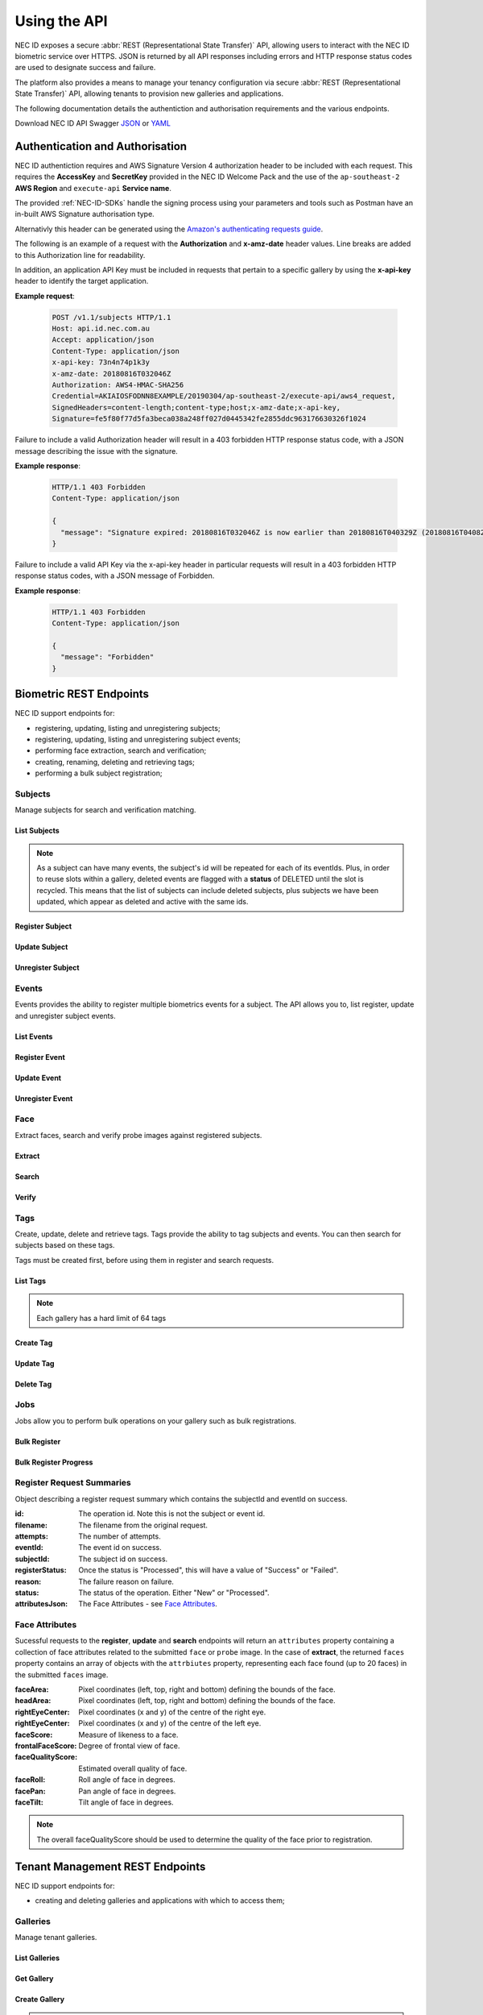 .. _Using-the-API:

Using the API
=============

NEC ID exposes a secure :abbr:`REST (Representational State Transfer)` API, allowing users to interact with the NEC ID biometric service over HTTPS. JSON is returned by all API responses including errors and HTTP response status codes are used to designate success and failure.

The platform also provides a means to manage your tenancy configuration via secure :abbr:`REST (Representational State Transfer)` API, allowing tenants to provision new galleries and applications.

The following documentation details the authentiction and authorisation requirements and the various endpoints.

Download NEC ID API Swagger `JSON <https://github.com/necau/necid-sdk/blob/master/swagger/necid-v1_1.json>`_ or  `YAML <https://github.com/necau/necid-sdk/blob/master/swagger/necid-v1_1.yaml>`_

Authentication and Authorisation
--------------------------------

NEC ID authentiction requires and AWS Signature Version 4 authorization header to be included with each request. This requires the **AccessKey** and **SecretKey** provided in the NEC ID Welcome Pack and the use of the ``ap-southeast-2`` **AWS Region** and ``execute-api`` **Service name**.

The provided :ref:`NEC-ID-SDKs` handle the signing process using your parameters and tools such as Postman have an in-built AWS Signature authorisation type.

Alternativly this header can be generated using the `Amazon's authenticating requests guide <https://docs.aws.amazon.com/AmazonS3/latest/API/sigv4-auth-using-authorization-header.html>`_.

The following is an example of a request with the **Authorization** and **x-amz-date** header values. Line breaks are added to this Authorization line for readability.

In addition, an application API Key must be included in requests that pertain to a specific gallery by using the **x-api-key** header to identify the target application.

**Example request**:

   .. sourcecode:: http

      POST /v1.1/subjects HTTP/1.1
      Host: api.id.nec.com.au
      Accept: application/json
      Content-Type: application/json
      x-api-key: 73n4n74p1k3y
      x-amz-date: 20180816T032046Z
      Authorization: AWS4-HMAC-SHA256
      Credential=AKIAIOSFODNN8EXAMPLE/20190304/ap-southeast-2/execute-api/aws4_request,
      SignedHeaders=content-length;content-type;host;x-amz-date;x-api-key, 
      Signature=fe5f80f77d5fa3beca038a248ff027d0445342fe2855ddc963176630326f1024

Failure to include a valid Authorization header will result in a 403 forbidden HTTP response status code, with a JSON message describing the issue with the signature.

**Example response**:

   .. sourcecode:: http

      HTTP/1.1 403 Forbidden
      Content-Type: application/json

      {
        "message": "Signature expired: 20180816T032046Z is now earlier than 20180816T040329Z (20180816T040829Z - 5 min.)"
      }

Failure to include a valid API Key via the x-api-key header in particular requests will result in a 403 forbidden HTTP response status codes, with a JSON message of Forbidden.

**Example response**:

   .. sourcecode:: http

      HTTP/1.1 403 Forbidden
      Content-Type: application/json

      {
        "message": "Forbidden"
      }

Biometric REST Endpoints
------------------------

NEC ID support endpoints for:

- registering, updating, listing and unregistering subjects;
- registering, updating, listing and unregistering subject events;
- performing face extraction, search and verification;
- creating, renaming, deleting and retrieving tags;
- performing a bulk subject registration;

Subjects
~~~~~~~~

Manage subjects for search and verification matching.

List Subjects
+++++++++++++

.. http:get:: /v1.1/subjects

   Retrieve all subjects for a specific gallery.

   **Example request**:

   .. sourcecode:: http

      GET /v1.1/subjects HTTP/1.1
      Host: api.id.nec.com.au
      Accept: application/json
      Content-Type: application/json
      x-api-key: [Application API key]
      x-amz-date: [YYYYMMDD'T'HHMMSS'Z' UTC timestamp]
      Authorization: [AWS Signature Version 4]

   :query start: Optional starting index of the request, defaults to 0 if not provided.
   :query length: Optional length of the list, defaults to 1000 if not provided. Limited to a maximum of 1000 per request.
   :query dir: Optional last updated sort direction (asc or desc). default is asc.
   :reqheader Host: api.id.nec.com.au
   :reqheader Accept: application/json
   :reqheader Content-Type: application/json
   :reqheader x-api-key: Application API Key.
   :reqheader x-amz-date: UTC timestamp using ISO 8601 format: YYYYMMDD'T'HHMMSS'Z'.
   :reqheader Authorization: AWS Signature Version 4.

   **Example response**:

   .. sourcecode:: http

      HTTP/1.1 200 OK
      Content-Type: application/json

      {
        "subjects": [
          {
            "id": "necidguid-fcdf-49eb-9182-5a6825ed2a3b",
            "eventId": "eventguid-caf3-4e0f-92b9-101a9e73a3ee",
            "status": "ACTIVE",
            "lastUpdated": "2018-12-18T00:27:56.427+00:00"
          },
          {
            "id": "necidguid-fcdf-49eb-9182-5a6825ed2a3b",
            "eventId": "eventguid-f99a-41dc-8eb1-cd7b1b3dcdec",
            "status": "DELETED",
            "lastUpdated": "2019-02-28T18:11:49.157+00:00"
          },
          {
            "id": "necidguid-fcdf-49eb-9182-5a6825ed2a3b",
            "eventId": "eventguid-f99a-41dc-8eb1-cd7b1b3dcdec",
            "status": "ACTIVE",
            "lastUpdated": "2019-02-28T18:11:49.174+00:00"
          }
        ],
        "total": 3
      }

   :>json array subjects: Containing **id** *(string)*: Subject id, **eventId** *(string)*: Event id, **status** *(string)*: Status, **lastUpdated** *(ISO 8601 timestamp)*: Last Updated Time.
   :>json int total: Total number of events in gallery.
   :resheader Content-Type: application/json
   :status 200: OK.
   :status 404: Subjects not found.

.. note:: As a subject can have many events, the subject's id will be repeated for each of its eventIds. Plus, in order to reuse slots within a gallery, deleted events are flagged with a **status** of DELETED until the slot is recycled. This means that the list of subjects can include deleted subjects, plus subjects we have been updated, which appear as deleted and active with the same ids.

Register Subject
++++++++++++++++

.. http:post:: /v1.1/subjects
   
   Registers a new subject.

   **Example request**:

   .. sourcecode:: http

      POST /v1.1/subjects HTTP/1.1
      Host: api.id.nec.com.au
      Accept: application/json
      Content-Type: application/json
      x-api-key: [Application API key]
      x-amz-date: [YYYYMMDD'T'HHMMSS'Z' UTC timestamp]
      Authorization: [AWS Signature Version 4]

      {
        "face": "[FACE]",
        "tags": [ "passport" ]
      }

   :<json string face: Base64 encoded image.
   :<json array tags: Optional list of tag names to register against the subject.
   :reqheader Host: api.id.nec.com.au
   :reqheader Accept: application/json
   :reqheader Content-Type: application/json
   :reqheader x-api-key: Application API Key.
   :reqheader x-amz-date: UTC timestamp using ISO 8601 format: YYYYMMDD'T'HHMMSS'Z'.
   :reqheader Authorization: AWS Signature Version 4.


   **Example response**:

   .. sourcecode:: http

      HTTP/1.1 201 Created
      Content-Type: application/json

      {
        "id": "necidguid-fcdf-49eb-9182-5a6825ed2a3b",
        "eventId": "eventguid-caf3-4e0f-92b9-101a9e73a3ee",
        "attributes": {
          "faceArea": {
                "left": "161",
                "top": "156",
                "right": "318",
                "bottom": "313"
          },
          "headArea": {
                "left": "131",
                "top": "86",
                "right": "345",
                "bottom": "343"
          },
          "rightEyeCenter": {
                "x": "195",
                "y": "198"
          },
          "leftEyeCenter": {
                "x": "276",
                "y": "191"
          },
          "frontalFaceScore": "0.569824",
          "faceRoll": "4.93922",
          "facePan": "-9.34863",
          "faceTilt": "7.613",
          "faceScore": "0.999591",
          "faceQualityScore": "0.86541"
        }
      }

   :>json string id: Subject id.
   :>json string eventId: Event id.
   :>json attributes: See `Face Attributes`_.
   :resheader Content-Type: application/json
   :status 201: Subject has been created.

Update Subject
++++++++++++++

.. http:put:: /v1.1/subjects/(string:subjectId)

   Update an existing subject.

   **Example request**:

   .. sourcecode:: http

      PUT /v1.1/subjects/necidguid-fcdf-49eb-9182-5a6825ed2a3b HTTP/1.1
      Host: api.id.nec.com.au
      Accept: application/json
      Content-Type: application/json
      x-api-key: [Application API key]
      x-amz-date: [YYYYMMDD'T'HHMMSS'Z' UTC timestamp]
      Authorization: [AWS Signature Version 4]

      {
        "face": "[FACE]",
        "tags": [ "passport" ]
      }

   :param subjectId: Subject id.
   :<json string face: Base64 encoded image.
   :<json array tags: Optional list of tag names to register against the subject.
   :reqheader Host: api.id.nec.com.au
   :reqheader Accept: application/json
   :reqheader Content-Type: application/json
   :reqheader x-api-key: Application API Key.
   :reqheader x-amz-date: UTC timestamp using ISO 8601 format: YYYYMMDD'T'HHMMSS'Z'.
   :reqheader Authorization: AWS Signature Version 4.

   **Example response**:

   .. sourcecode:: http

      HTTP/1.1 200 OK
      Content-Type: application/json

      {
        "id": "necidguid-fcdf-49eb-9182-5a6825ed2a3b",
        "eventId": "eventguid-caf3-4e0f-92b9-101a9e73a3ee",
        "attributes": {
          "faceArea": {
                "left": "161",
                "top": "156",
                "right": "318",
                "bottom": "313"
          },
          "headArea": {
                "left": "131",
                "top": "86",
                "right": "345",
                "bottom": "343"
          },
          "rightEyeCenter": {
                "x": "195",
                "y": "198"
          },
          "leftEyeCenter": {
                "x": "276",
                "y": "191"
          },
          "frontalFaceScore": "0.569824",
          "faceRoll": "4.93922",
          "facePan": "-9.34863",
          "faceTilt": "7.613",
          "faceScore": "0.999591",
          "faceQualityScore": "0.86541"
        }
      }

   :>json string id: Subject id.
   :>json string eventId: Event id.
   :>json attributes: See `Face Attributes`_.
   :resheader Content-Type: application/json
   :status 200: Subject has been updated.
   :status 404: Subject with id not found.

Unregister Subject
++++++++++++++++++

.. http:delete:: /v1.1/subjects/(string:subjectId)

   Unregister an existing subject and related events.

   **Example request**:

   .. sourcecode:: http

      DELETE /v1.1/subjects/necidguid-fcdf-49eb-9182-5a6825ed2a3b HTTP/1.1
      Host: api.id.nec.com.au
      Accept: application/json
      Content-Type: application/json
      x-api-key: [Application API key]
      x-amz-date: [YYYYMMDD'T'HHMMSS'Z' UTC timestamp]
      Authorization: [AWS Signature Version 4]

   :param subjectId: Subject id.
   :reqheader Host: api.id.nec.com.au
   :reqheader Accept: application/json
   :reqheader Content-Type: application/json
   :reqheader x-api-key: Application API Key.
   :reqheader x-amz-date: UTC timestamp using ISO 8601 format: YYYYMMDD'T'HHMMSS'Z'.
   :reqheader Authorization: AWS Signature Version 4.

   **Example response**:

   .. sourcecode:: http

      HTTP/1.1 204 No Content
      Content-Type: application/json

   :resheader Content-Type: application/json
   :status 204: Subject has been unregistered.
   :status 404: Subject with id not found.

Events
~~~~~~

Events provides the ability to register multiple biometrics events for a subject. The API allows you to, list register, update and unregister subject events.

List Events
+++++++++++

.. http:get:: /v1.1/subjects/(string:subjectId)/events

   Retrieve all events for a given subject.

   **Example request**:

   .. sourcecode:: http

      GET /v1.1/subjects/necidguid-fcdf-49eb-9182-5a6825ed2a3b/events HTTP/1.1
      Host: api.id.nec.com.au
      Accept: application/json
      Content-Type: application/json
      x-api-key: [Application API key]
      x-amz-date: [YYYYMMDD'T'HHMMSS'Z' UTC timestamp]
      Authorization: [AWS Signature Version 4]

   :param subjectId: Subject id.
   :reqheader Host: api.id.nec.com.au
   :reqheader Accept: application/json
   :reqheader Content-Type: application/json
   :reqheader x-api-key: Application API Key.
   :reqheader x-amz-date: UTC timestamp using ISO 8601 format: YYYYMMDD'T'HHMMSS'Z'.
   :reqheader Authorization: AWS Signature Version 4.

   **Example response**:

   .. sourcecode:: http

      HTTP/1.1 200 OK
      Content-Type: application/json

      {
        "id": "necidguid-fcdf-49eb-9182-5a6825ed2a3b",
        "events": [
          {
            "id": "eventguid-caf3-4e0f-92b9-101a9e73a3ee"
          },
          {
            "id": "eventguid-f99a-41dc-8eb1-cd7b1b3dcdec"
          }
        ]
      }

   :>json string id: Subject id.
   :>json array events: Containing **id** *(string)*: Event id.
   :resheader Content-Type: application/json
   :status 200: OK.
   :status 404: Subject with id not found.

Register Event
++++++++++++++

.. http:POST:: /v1.1/subjects/(string:subjectId)/events

   Register a new event for a given subject.

   **Example request**:

   .. sourcecode:: http

      POST /v1.1/subjects/necidguid-fcdf-49eb-9182-5a6825ed2a3b/events HTTP/1.1
      Host: api.id.nec.com.au
      Accept: application/json
      Content-Type: application/json
      x-api-key: [Application API key]
      x-amz-date: [YYYYMMDD'T'HHMMSS'Z' UTC timestamp]
      Authorization: [AWS Signature Version 4]

      {
        "face": "[FACE]",
        "tags": [ "licence" ]
      }

   :<json string face: Base64 encoded image.
   :<json array tags: Optional list of tag names to register against the subject.
   :param subjectId: Subject id.
   :reqheader Host: api.id.nec.com.au
   :reqheader Accept: application/json
   :reqheader Content-Type: application/json
   :reqheader x-api-key: Application API Key.
   :reqheader x-amz-date: UTC timestamp using ISO 8601 format: YYYYMMDD'T'HHMMSS'Z'.
   :reqheader Authorization: AWS Signature Version 4.

   **Example response**:

   .. sourcecode:: http
  
      HTTP/1.1 201 Created
      Content-Type: application/json

      {
        "id": "necidguid-fcdf-49eb-9182-5a6825ed2a3b",
        "eventId": "eventguid-f99a-41dc-8eb1-cd7b1b3dcdec",
        "attributes": {
          "faceArea": {
                "left": "161",
                "top": "156",
                "right": "318",
                "bottom": "313"
          },
          "headArea": {
                "left": "131",
                "top": "86",
                "right": "345",
                "bottom": "343"
          },
          "rightEyeCenter": {
                "x": "195",
                "y": "198"
          },
          "leftEyeCenter": {
                "x": "276",
                "y": "191"
          },
          "frontalFaceScore": "0.569824",
          "faceRoll": "4.93922",
          "facePan": "-9.34863",
          "faceTilt": "7.613",
          "faceScore": "0.999591",
          "faceQualityScore": "0.86541"
        }
      }

   :>json string id: Subject id.
   :>json string eventId: Event id.
   :>json attributes: See `Face Attributes`_.
   :resheader Content-Type: application/json
   :status 201: Event has been created.
   :status 404: Subject with id not found.

Update Event
++++++++++++

.. http:PUT:: /v1.1/subjects/(string:subjectId)/events/(string:eventId)

   Update an existing event for a given subject.

   **Example request**:

   .. sourcecode:: http

      PUT /v1.1/subjects/necidguid-fcdf-49eb-9182-5a6825ed2a3b/events/eventguid-f99a-41dc-8eb1-cd7b1b3dcdec HTTP/1.1
      Host: api.id.nec.com.au
      Accept: application/json
      Content-Type: application/json
      x-api-key: [Application API key]
      x-amz-date: [YYYYMMDD'T'HHMMSS'Z' UTC timestamp]
      Authorization: [AWS Signature Version 4]

      {
        "face": "[FACE]",
        "tags": [ "licence" ]
      }

   :<json string face: Base64 encoded image.
   :<json array tags: Optional list of tag names to register against the subject.
   :param subjectId: Subject id.
   :param eventId: Event id.
   :reqheader Host: api.id.nec.com.au
   :reqheader Accept: application/json
   :reqheader Content-Type: application/json
   :reqheader x-api-key: Application API Key.
   :reqheader x-amz-date: UTC timestamp using ISO 8601 format: YYYYMMDD'T'HHMMSS'Z'.
   :reqheader Authorization: AWS Signature Version 4.

   **Example response**:

   .. sourcecode:: http

      HTTP/1.1 201 Created
      Content-Type: application/json

      {
        "id": "necidguid-fcdf-49eb-9182-5a6825ed2a3b",
        "eventId": "eventguid-f99a-41dc-8eb1-cd7b1b3dcdec",
        "attributes": {
          "faceArea": {
                "left": "161",
                "top": "156",
                "right": "318",
                "bottom": "313"
          },
          "headArea": {
                "left": "131",
                "top": "86",
                "right": "345",
                "bottom": "343"
          },
          "rightEyeCenter": {
                "x": "195",
                "y": "198"
          },
          "leftEyeCenter": {
                "x": "276",
                "y": "191"
          },
          "frontalFaceScore": "0.569824",
          "faceRoll": "4.93922",
          "facePan": "-9.34863",
          "faceTilt": "7.613",
          "faceScore": "0.999591",
          "faceQualityScore": "0.86541"
        }
      }

   :>json string id: Subject id.
   :>json string eventId: Event id.
   :>json attributes: See `Face Attributes`_.
   :resheader Content-Type: application/json
   :status 200: Event has been updated.
   :status 404: Subject with id and eventId not found.

Unregister Event
++++++++++++++++

.. http:DELETE:: /v1.1/subjects/(string:subjectId)/events/(string:eventId)

   Unregister an existing event for a given subject.

   **Example request**:

   .. sourcecode:: http

      DELETE /v1.1/subjects/necidguid-fcdf-49eb-9182-5a6825ed2a3b/events/eventguid-f99a-41dc-8eb1-cd7b1b3dcdec HTTP/1.1
      Host: api.id.nec.com.au
      Accept: application/json
      Content-Type: application/json
      x-api-key: [Application API key]
      x-amz-date: [YYYYMMDD'T'HHMMSS'Z' UTC timestamp]
      Authorization: [AWS Signature Version 4]

   :param subjectId: Subject id.
   :param eventId: Event id.
   :reqheader Host: api.id.nec.com.au
   :reqheader Accept: application/json
   :reqheader Content-Type: application/json
   :reqheader x-api-key: Application API Key.
   :reqheader x-amz-date: UTC timestamp using ISO 8601 format: YYYYMMDD'T'HHMMSS'Z'.
   :reqheader Authorization: AWS Signature Version 4.

   **Example response**:

   .. sourcecode:: http

      HTTP/1.1 204 No Content
      Content-Type: application/json

   :resheader Content-Type: application/json
   :status 204: Event has been unregistered.
   :status 404: Subject with id and eventId not found.

Face
~~~~

Extract faces, search and verify probe images against registered subjects.

Extract
+++++++

.. http:post:: /v1.1/face/extract

   Extract face attributes.

   **Example request**:

   .. sourcecode:: http

      POST /v1.1/face/extract HTTP/1.1
      Host: api.id.nec.com.au
      Accept: application/json
      Content-Type: application/json
      x-amz-date: [YYYYMMDD'T'HHMMSS'Z' UTC timestamp]
      Authorization: [AWS Signature Version 4]

      {
        "faces": "[FACES]"
      }

   :<json string faces: Base64 encoded image containing one or more faces.
   :reqheader Host: api.id.nec.com.au
   :reqheader Accept: application/json
   :reqheader Content-Type: application/json
   :reqheader x-amz-date: UTC timestamp using ISO 8601 format: YYYYMMDD'T'HHMMSS'Z'.
   :reqheader Authorization: AWS Signature Version 4.

   **Example response**:

   .. sourcecode:: http

      HTTP/1.1 200 OK
      Content-Type: application/json

      {
        "faces": [
          {
              "attributes": {
                  "faceArea": {
                      "left": "434",
                      "top": "449",
                      "right": "503",
                      "bottom": "518"
                  },
                  "headArea": {
                      "left": "423",
                      "top": "418",
                      "right": "515",
                      "bottom": "531"
                  },
                  "rightEyeCenter": {
                      "x": "451",
                      "y": "464"
                  },
                  "leftEyeCenter": {
                      "x": "487",
                      "y": "466"
                  },
                  "frontalFaceScore": "0.574219",
                  "faceRoll": "-3.17983",
                  "facePan": "-9.72147",
                  "faceTilt": "7.93723",
                  "faceScore": "0.999993",
                  "faceQualityScore": "0.749248"
              }
          },
          {
              "attributes": {
                  "faceArea": {
                      "left": "850",
                      "top": "416",
                      "right": "921",
                      "bottom": "486"
                  },
                  "headArea": {
                      "left": "838",
                      "top": "383",
                      "right": "933",
                      "bottom": "500"
                  },
                  "rightEyeCenter": {
                      "x": "866",
                      "y": "431"
                  },
                  "leftEyeCenter": {
                      "x": "904",
                      "y": "431"
                  },
                  "frontalFaceScore": "0.574707",
                  "faceRoll": "-0",
                  "facePan": "8.36667",
                  "faceTilt": "1.05248",
                  "faceScore": "0.999994",
                  "faceQualityScore": "0.764253"
              }
          }
        ]
      }

   :>json array faces: Containing **attributes**: See `Face Attributes`_.
   :resheader Content-Type: application/json
   :status 200: Candidates found.
   :status 404: Candidates not found.

Search
++++++

.. http:post:: /v1.1/face/search

   Search for subjects using a probe.

   **Example request**:

   .. sourcecode:: http

      POST /v1.1/face/search HTTP/1.1
      Host: api.id.nec.com.au
      Accept: application/json
      Content-Type: application/json
      x-api-key: [Application API key]
      x-amz-date: [YYYYMMDD'T'HHMMSS'Z' UTC timestamp]
      Authorization: [AWS Signature Version 4]

      {
        "probe": "[PROBE]",
        "threshold": 7500,
        "limit": 3,
        "tags": [ "passport", "licence" ]
      }

   :<json string probe: Base64 encoded image.
   :<json int threshold: Optional score threshold, ranges from 0 to 9999, default is 7000.
   :<json int limit: Optional limit, ranges from 1 to 50, default is 10.
   :<json array tags: Option list of tag names to refine the search against, using OR to filter subjects.
   :reqheader Host: api.id.nec.com.au
   :reqheader Accept: application/json
   :reqheader Content-Type: application/json
   :reqheader x-api-key: Application API Key.
   :reqheader x-amz-date: UTC timestamp using ISO 8601 format: YYYYMMDD'T'HHMMSS'Z'.
   :reqheader Authorization: AWS Signature Version 4.

   **Example response**:

   .. sourcecode:: http

      HTTP/1.1 200 OK
      Content-Type: application/json

      {
        "candidates": [
          {
            "id": "necidguid-fcdf-49eb-9182-5a6825ed2a3b",
            "score": 8200,
            "events": [
              {
                "id": "eventguid-caf3-4e0f-92b9-101a9e73a3ee"
                "score": 8200
              },
              {
                "id": "eventguid-f99a-41dc-8eb1-cd7b1b3dcdec"
                "score": 8000
              }
            ]
          },
          {
            "id": "necidguid-ad57-465b-b538-71b6c9b02447",
            "score": 8000,
            "events": [
              {
                "id": "eventguid-37f4-4bd9-9d64-27ed466bdb78"
                "score": 8000
              }
            ]
          },
          {
            "id": "necidguid-0d05-4052-a44f-83f6b243e70b",
            "score": 7600,
            "events": [
              {
                "id": "eventguid-f8bc-47d1-a976-7e8b953da664"
                "score": 7600
              }
            ]
          }
        ],
        "attributes": {
          "faceArea": {
                "left": "161",
                "top": "156",
                "right": "318",
                "bottom": "313"
          },
          "headArea": {
                "left": "131",
                "top": "86",
                "right": "345",
                "bottom": "343"
          },
          "rightEyeCenter": {
                "x": "195",
                "y": "198"
          },
          "leftEyeCenter": {
                "x": "276",
                "y": "191"
          },
          "frontalFaceScore": "0.569824",
          "faceRoll": "4.93922",
          "facePan": "-9.34863",
          "faceTilt": "7.613",
          "faceScore": "0.999591",
          "faceQualityScore": "0.86541"
        }
      }

   :>json array candidates: Containing **id** *(string)*: Subject id and **score** *(int)*: Match score.
   :>json attributes: See `Face Attributes`_.
   :resheader Content-Type: application/json
   :status 200: Candidates found.
   :status 404: Candidates not found.

Verify
++++++

.. http:post:: /v1.1/face/verify

   Verify a subject against a probe.

   **Example request**:

   .. sourcecode:: http

      POST /v1.1/face/verify HTTP/1.1
      Host: api.id.nec.com.au
      Accept: application/json
      Content-Type: application/json
      x-api-key: [Application API key]
      x-amz-date: [YYYYMMDD'T'HHMMSS'Z' UTC timestamp]
      Authorization: [AWS Signature Version 4]

      {
        "probe": "[PROBE]",
        "id": necidguid-fcdf-49eb-9182-5a6825ed2a3b
      }

   :<json string probe: Base64 encoded image.
   :<json string id: Subject id.
   :reqheader Host: api.id.nec.com.au
   :reqheader Accept: application/json
   :reqheader Content-Type: application/json
   :reqheader x-api-key: Application API Key.
   :reqheader x-amz-date: UTC timestamp using ISO 8601 format: YYYYMMDD'T'HHMMSS'Z'.
   :reqheader Authorization: AWS Signature Version 4.

   **Example response**:

   .. sourcecode:: http

      HTTP/1.1 200 OK
      Content-Type: application/json

      {
        "id": "necidguid-fcdf-49eb-9182-5a6825ed2a3b",
        "score": 8200
      }

   :>json string id: Subject id.
   :>json int score: Match score.
   :resheader Content-Type: application/json
   :status 200: Subject verified.
   :status 404: Subject not verified.

Tags
~~~~

Create, update, delete and retrieve tags. Tags provide the ability to tag subjects and events. You can then search for subjects based on these tags.

Tags must be created first, before using them in register and search requests.

List Tags
+++++++++

.. http:get:: /v1.1/tags

   Retrieve all tags for a specific gallery.

   **Example request**:

   .. sourcecode:: http

      GET /v1.1/tags HTTP/1.1
      Host: api.id.nec.com.au
      Accept: application/json
      Content-Type: application/json
      x-api-key: [Application API key]
      x-amz-date: [YYYYMMDD'T'HHMMSS'Z' UTC timestamp]
      Authorization: [AWS Signature Version 4]

   :reqheader Host: api.id.nec.com.au
   :reqheader Accept: application/json
   :reqheader Content-Type: application/json
   :reqheader x-api-key: Application API Key.
   :reqheader x-amz-date: UTC timestamp using ISO 8601 format: YYYYMMDD'T'HHMMSS'Z'.
   :reqheader Authorization: AWS Signature Version 4.

   **Example response**:

   .. sourcecode:: http

      HTTP/1.1 200 OK
      Content-Type: application/json

      [
        "passport",
        "licence"
      ]

   :>json array: Containing tag names.
   :resheader Content-Type: application/json
   :status 200: OK.

.. note:: Each gallery has a hard limit of 64 tags

Create Tag
++++++++++

.. http:post:: /v1.1/tags/(string:name)

   Create a tag.

   **Example request**:

   .. sourcecode:: http

      POST /v1.1/tags/staff HTTP/1.1
      Host: api.id.nec.com.au
      Accept: application/json
      Content-Type: application/json
      x-api-key: [Application API key]
      x-amz-date: [YYYYMMDD'T'HHMMSS'Z' UTC timestamp]
      Authorization: [AWS Signature Version 4]

   :param name: The tag name. Tag name must not be empty and must be unique.
   :reqheader Host: api.id.nec.com.au
   :reqheader Accept: application/json
   :reqheader Content-Type: application/json
   :reqheader x-api-key: Application API Key.
   :reqheader x-amz-date: UTC timestamp using ISO 8601 format: YYYYMMDD'T'HHMMSS'Z'.
   :reqheader Authorization: AWS Signature Version 4.

   **Example response**:

   .. sourcecode:: http

      HTTP/1.1 200 OK
      Content-Type: application/json

   :resheader Content-Type: application/json
   :status 200: Tag created.

Update Tag
++++++++++

.. http:put:: /v1.1/tags/(string:oldName)

   Update a tag.

   **Example request**:

   .. sourcecode:: http

      POST /v1.1/tags/licence HTTP/1.1
      Host: api.id.nec.com.au
      Accept: application/json
      Content-Type: application/json
      x-api-key: [Application API key]
      x-amz-date: [YYYYMMDD'T'HHMMSS'Z' UTC timestamp]
      Authorization: [AWS Signature Version 4]

      {
        "newName": "identification"
      }

   :<json string newName: The tag's new name. Tag name must not be empty and must be unique.
   :param oldName: The tag's current name.
   :reqheader Host: api.id.nec.com.au
   :reqheader Accept: application/json
   :reqheader Content-Type: application/json
   :reqheader x-api-key: Application API Key.
   :reqheader x-amz-date: UTC timestamp using ISO 8601 format: YYYYMMDD'T'HHMMSS'Z'.
   :reqheader Authorization: AWS Signature Version 4.

   **Example response**:

   .. sourcecode:: http

      HTTP/1.1 200 OK
      Content-Type: application/json

   :resheader Content-Type: application/json
   :status 200: Tag updated.

Delete Tag
++++++++++

.. http:delete:: /v1.1/tags/(string:name)

   Deletes a tag. Note that existing subjects and events are not updated.

   **Example request**:

   .. sourcecode:: http

      DELETE /v1.1/tags/passport HTTP/1.1
      Host: api.id.nec.com.au
      Accept: application/json
      Content-Type: application/json
      x-api-key: [Application API key]
      x-amz-date: [YYYYMMDD'T'HHMMSS'Z' UTC timestamp]
      Authorization: [AWS Signature Version 4]

   :param name: The name of the tag to delete.
   :reqheader Host: api.id.nec.com.au
   :reqheader Accept: application/json
   :reqheader Content-Type: application/json
   :reqheader x-api-key: Application API Key.
   :reqheader x-amz-date: UTC timestamp using ISO 8601 format: YYYYMMDD'T'HHMMSS'Z'.
   :reqheader Authorization: AWS Signature Version 4.

   **Example response**:

   .. sourcecode:: http

      HTTP/1.1 200 OK
      Content-Type: application/json

   :resheader Content-Type: application/json
   :status 200: Tag deleted.

Jobs
~~~~

Jobs allow you to perform bulk operations on your gallery such as bulk registrations.

Bulk Register
+++++++++++++

.. http:post:: /v1.1/jobs/bulkregister

   Creates a job to run bulk registration against the supplied registrations.

   **Example request**:

   .. sourcecode:: http

      POST /v1.1/jobs/bulkregister HTTP/1.1
      Host: api.id.nec.com.au
      Accept: application/json
      Content-Type: application/json
      x-api-key: [Application API key]
      x-amz-date: [YYYYMMDD'T'HHMMSS'Z' UTC timestamp]
      Authorization: [AWS Signature Version 4]

      {
        "registrations": [
          {
            "filename": "1.jpg",
            "tags": [ "passport" ]
          },
          {
            "filename": "2.jpg",
            "tags": [ "passport" ]
          }
        ]
      }

   :<json array registrations: Containing **filename** *(string)*: Name of file in S3 bucket and **tags** *(array)*: List of tags.
   :reqheader Host: api.id.nec.com.au
   :reqheader Accept: application/json
   :reqheader Content-Type: application/json
   :reqheader x-api-key: Application API Key.
   :reqheader x-amz-date: UTC timestamp using ISO 8601 format: YYYYMMDD'T'HHMMSS'Z'.
   :reqheader Authorization: AWS Signature Version 4.

   **Example response**:

   .. sourcecode:: http

      HTTP/1.1 200 OK
      Content-Type: application/json

      {
        "batchId": "batchguid-eec5-440a-89fc-60817f5546c8"
      }

   :>json string batchId: Batch id.
   :resheader Content-Type: application/json
   :status 200: Job created.

Bulk Register Progress
++++++++++++++++++++++

.. http:get:: /v1.1/jobs/bulkregister/(string:batchId)/(string:pagingId)

   Retrieves the progress of the batch operation. In the event of the batch operation having more records than the maximum page size (1000), the results will be paged and the lastEvaluatedKey will contain a value that needs to be sent as the pagingId to retrieve the next page of data.

   **Example request**:

   .. sourcecode:: http

      GET /v1.1/jobs/bulkregister/batchguid-eec5-440a-89fc-60817f5546c8 HTTP/1.1
      Host: api.id.nec.com.au
      Accept: application/json
      Content-Type: application/json
      x-api-key: [Application API key]
      x-amz-date: [YYYYMMDD'T'HHMMSS'Z' UTC timestamp]
      Authorization: [AWS Signature Version 4]

   :param batchId: The batchId of the job. 
   :param pagingId: (Optional) The lastEvaluatedKey from the previous request.
   :reqheader Host: api.id.nec.com.au
   :reqheader Accept: application/json
   :reqheader Content-Type: application/json
   :reqheader x-api-key: Application API Key.
   :reqheader x-amz-date: UTC timestamp using ISO 8601 format: YYYYMMDD'T'HHMMSS'Z'.
   :reqheader Authorization: AWS Signature Version 4.

   **Example response**:

   .. sourcecode:: http

      HTTP/1.1 200 OK
      Content-Type: application/json

      {
        "batchId": "batchguid-eec5-440a-89fc-60817f5546c8",
        "processsed": [
          {
            "id": "51448BB9-956D-44FD-89AC-A5065D30D084",
            "filename": "1.jpg",
            "attempts": "1",
            "eventId": "eventguid-B190-466E-A1C2-9E85F436775A",
            "subjectId": "necidguid-45EC-4A97-88F0-F064A829FC90",
            "registerStatus": "Success",
            "reason": "",
            "status": "Processed",
            "attributesJson": "..."
          },
          {
            "id": "EFE569DA-AE74-43CC-A75F-BD85B07A7401",
            "filename": "2.jpg",
            "attempts": "1",
            "eventId": "eventguid-F3BE-4428-AAC3-8C9631776364",
            "subjectId": "necidguid-113B-4726-A267-4267816EC8FB",
            "registerStatus": "Failed",
            "reason": "Image too small",
            "status": "Processed",
            "attributesJson": "..."
          }
        ],
        "lastEvaluatedKey": ""
      }

   :>json string batchId: Batch Id.
   :>json array processed: List of records within the batch with a summary. See `Register Request Summaries`_
   :>json string lastEvaluatedKey: Key to be sent as the pagingId to retrieve the next page of data.
   :resheader Content-Type: application/json
   :status 200: OK

Register Request Summaries
~~~~~~~~~~~~~~~~~~~~~~~~~~

Object describing a register request summary which contains the subjectId and eventId on success.

:id: The operation id. Note this is not the subject or event id.
:filename: The filename from the original request.
:attempts: The number of attempts.
:eventId: The event id on success.
:subjectId: The subject id on success.
:registerStatus: Once the status is "Processed", this will have a value of "Success" or "Failed".
:reason: The failure reason on failure.
:status: The status of the operation. Either "New" or "Processed".
:attributesJson: The Face Attributes - see `Face Attributes`_.

Face Attributes
~~~~~~~~~~~~~~~

Sucessful requests to the **register**, **update** and **search** endpoints will return an ``attributes`` property containing a collection of face attributes related to the submitted ``face`` or ``probe`` image. In the case of **extract**, the returned ``faces`` property contains an array of objects with the ``attrbiutes`` property, representing each face found (up to 20 faces) in the submitted ``faces`` image.

:faceArea: Pixel coordinates (left, top, right and bottom) defining the bounds of the face.
:headArea: Pixel coordinates (left, top, right and bottom) defining the bounds of the face.
:rightEyeCenter: Pixel coordinates (x and y) of the centre of the right eye.
:rightEyeCenter: Pixel coordinates (x and y) of the centre of the left eye.
:faceScore: Measure of likeness to a face.
:frontalFaceScore: Degree of frontal view of face.
:faceQualityScore: Estimated overall quality of face.
:faceRoll: Roll angle of face in degrees.
:facePan: Pan angle of face in degrees.
:faceTilt: Tilt angle of face in degrees.

.. note:: The overall faceQualityScore should be used to determine the quality of the face prior to registration.

Tenant Management REST Endpoints
--------------------------------

NEC ID support endpoints for:

- creating and deleting galleries and applications with which to access them;

Galleries
~~~~~~~~~

Manage tenant galleries.

List Galleries
++++++++++++++

.. http:get:: /api/galleries

   Retrieve all galleries.

   **Example request**:

   .. sourcecode:: http

      GET /api/galleries HTTP/1.1
      Host: portal.id.nec.com.au
      Accept: application/json
      Content-Type: application/json
      x-amz-date: [YYYYMMDD'T'HHMMSS'Z' UTC timestamp]
      Authorization: [AWS Signature Version 4]

   :reqheader Host: portal.id.nec.com.au
   :reqheader Accept: application/json
   :reqheader Content-Type: application/json
   :reqheader x-amz-date: UTC timestamp using ISO 8601 format: YYYYMMDD'T'HHMMSS'Z'.
   :reqheader Authorization: AWS Signature Version 4.

   **Example response**:

   .. sourcecode:: http

      HTTP/1.1 200 OK
      Content-Type: application/json

      {
        "galleries": [
          {
            "id": "galleryguid-327D-4D31-8E25-35891A034220",
            "name": "Staff",
            "description": "Staff",
            "size": 10000,
            "count": 3891
          },
          {
            "id": "galleryguid-5570-4f20-a95c-8e50e0bca0cb",
            "name": "Y9Students",
            "description": "Year 9 students",
            "size": 1000,
            "count": 873
          },
          {
            "id": "galleryguid-b751-4b5e-9e4d-cc1a314788db",
            "name": "Visitors",
            "description": "Visitors",
            "size": 10000,
            "count": 431
          }
        ]
      }

   :>json array galleries: Containing **id** *(string)*: Gallery id, **name** *(string)*: Name, **description** *(string)*: Description, **size** *(int)*: Size, **count** *(int)*: Count.
   :resheader Content-Type: application/json
   :status 200: OK.

Get Gallery
+++++++++++

.. http:get:: /api/galleries/(string:galleryId)

   Retrieve gallery details, including associated applications and their apiKey.

   **Example request**:

   .. sourcecode:: http

      GET /api/galleries/galleryguid-327D-4D31-8E25-35891A034220 HTTP/1.1
      Host: portal.id.nec.com.au
      Accept: application/json
      Content-Type: application/json
      x-amz-date: [YYYYMMDD'T'HHMMSS'Z' UTC timestamp]
      Authorization: [AWS Signature Version 4]

   :reqheader Host: portal.id.nec.com.au
   :reqheader Accept: application/json
   :reqheader Content-Type: application/json
   :reqheader x-amz-date: UTC timestamp using ISO 8601 format: YYYYMMDD'T'HHMMSS'Z'.
   :reqheader Authorization: AWS Signature Version 4.

   **Example response**:

   .. sourcecode:: http

      HTTP/1.1 200 OK
      Content-Type: application/json

      {
        "id": "galleryguid-327D-4D31-8E25-35891A034220",
        "name": "Staff",
        "description": "Staff",
        "size": 10000,
        "count": 3891,
        "applications": [
          {
            "id": "appId",
            "name": "Building Access System",
            "apiKey": [Application API key]
        ]
      }

   :>json string id: Gallery id.
   :>json string name: Name.
   :>json string description: Description.
   :>json int size: Size.
   :>json int count: Count.
   :>json array applications: Containing **id** *(string)*: Application id, **name** *(string)*: Name, **apiKey** *(string)*: API Key.
   :resheader Content-Type: application/json
   :status 200: OK.

Create Gallery
++++++++++++++

.. http:post:: /api/galleries

   Create a gallery and an application with which to access it.

   **Example request**:

   .. sourcecode:: http

      POST /api/galleries HTTP/1.1
      Host: portal.id.nec.com.au
      Accept: application/json
      Content-Type: application/json
      x-amz-date: [YYYYMMDD'T'HHMMSS'Z' UTC timestamp]
      Authorization: [AWS Signature Version 4]

      {
        "name": "Y10Students",
        "description": "Year 10 Students",
        "faceMinimumQualityScore": "0.8",
        "size": 1000,
      }

   :<json string name: Name of the gallery.
   :<json string description: Description of the gallery.
   :<json string faceMinimumQualityScore: Minimum estimated overall quality of face - see `Face Attributes`_.
   :<json string size: Size of the gallery.
   :reqheader Host: portal.id.nec.com.au
   :reqheader Accept: application/json
   :reqheader Content-Type: application/json
   :reqheader x-amz-date: UTC timestamp using ISO 8601 format: YYYYMMDD'T'HHMMSS'Z'.
   :reqheader Authorization: AWS Signature Version 4.

   **Example response**:

   .. sourcecode:: http

      HTTP/1.1 200 OK
      Content-Type: application/json

      {
        "id": "galleryguid-28da-4dd4-b10b-e48c6be09689",
        "name": "Y10Students",
        "description": "Year 10 Students",
        "size": 1000,
        "apiKey": [Application API key]
      }

   :>json string id: Gallery id.
   :>json string name: Name.
   :>json string description: Description.
   :>json int size: Size.
   :>json string apiKey: Application API Key.
   :resheader Content-Type: application/json
   :status 200: Gallery created.

.. note:: If the gallery already exists, a 400 response will be returned, with the error type ``Duplicate`` and the existing ``apiKey`` in the message.

Delete Gallery
++++++++++++++

.. http:delete:: /api/galleries/(string:galleryId)

   Deletes a gallery and its realted applications.

   **Example request**:

   .. sourcecode:: http

      DELETE /api/galleries/galleryguid-28da-4dd4-b10b-e48c6be09689 HTTP/1.1
      Host: portal.id.nec.com.au
      Accept: application/json
      Content-Type: application/json
      x-amz-date: [YYYYMMDD'T'HHMMSS'Z' UTC timestamp]
      Authorization: [AWS Signature Version 4]

   :param galleryId: Gallery id.
   :reqheader Host: portal.id.nec.com.au
   :reqheader Accept: application/json
   :reqheader Content-Type: application/json
   :reqheader x-amz-date: UTC timestamp using ISO 8601 format: YYYYMMDD'T'HHMMSS'Z'.
   :reqheader Authorization: AWS Signature Version 4.

   **Example response**:

   .. sourcecode:: http

      HTTP/1.1 204 No Content
      Content-Type: application/json

   :resheader Content-Type: application/json
   :status 204: Gallery deleted.

Error Handling
--------------

In addition to the valid successful and unsuccessful status codes listed for each endpoint, exceptions will result in a error response (400 or 500 status code) with a JSON Object containing the error details.

For example, a request to **register** endpoint which does not include the mandatory ``face`` property, will return the following:

.. http:POST:: /v1.1/subjects

   .. sourcecode:: http

      HTTP/1.1 400 Bad Request
      Content-Type: application/json

      {
        "message": "face property must be provided.",
        "errorCode": 1001,
        "errorType": "InvalidRequest"
      }

   :>json string mesage: Description of the error.
   :>json int errorCode: Numeric code representing the error. See `Error Codes and Types`_.
   :>json string errorType: Named constant representing the error. See `Error Codes and Types`_.
   :resheader Content-Type: application/json
   :status 400: Client exception.
   :status 500: Server exception.

Error Codes and Types
~~~~~~~~~~~~~~~~~~~~~

============== ==== =======================================================================================
Type           Code Description
============== ==== =======================================================================================
InvalidRequest 1001 Request is invalid, possible missing parameters.
Duplicate      1002 Duplicate request, identifier in message.
NoFace         2001 No face was found in the provided image.
PoorQuality    2002 The overall ``faceQualityScore`` was too low to process.
MultipleFaces  2003 Multiple faces were found in the image. Only one is permitted for this type of request.
============== ==== =======================================================================================
